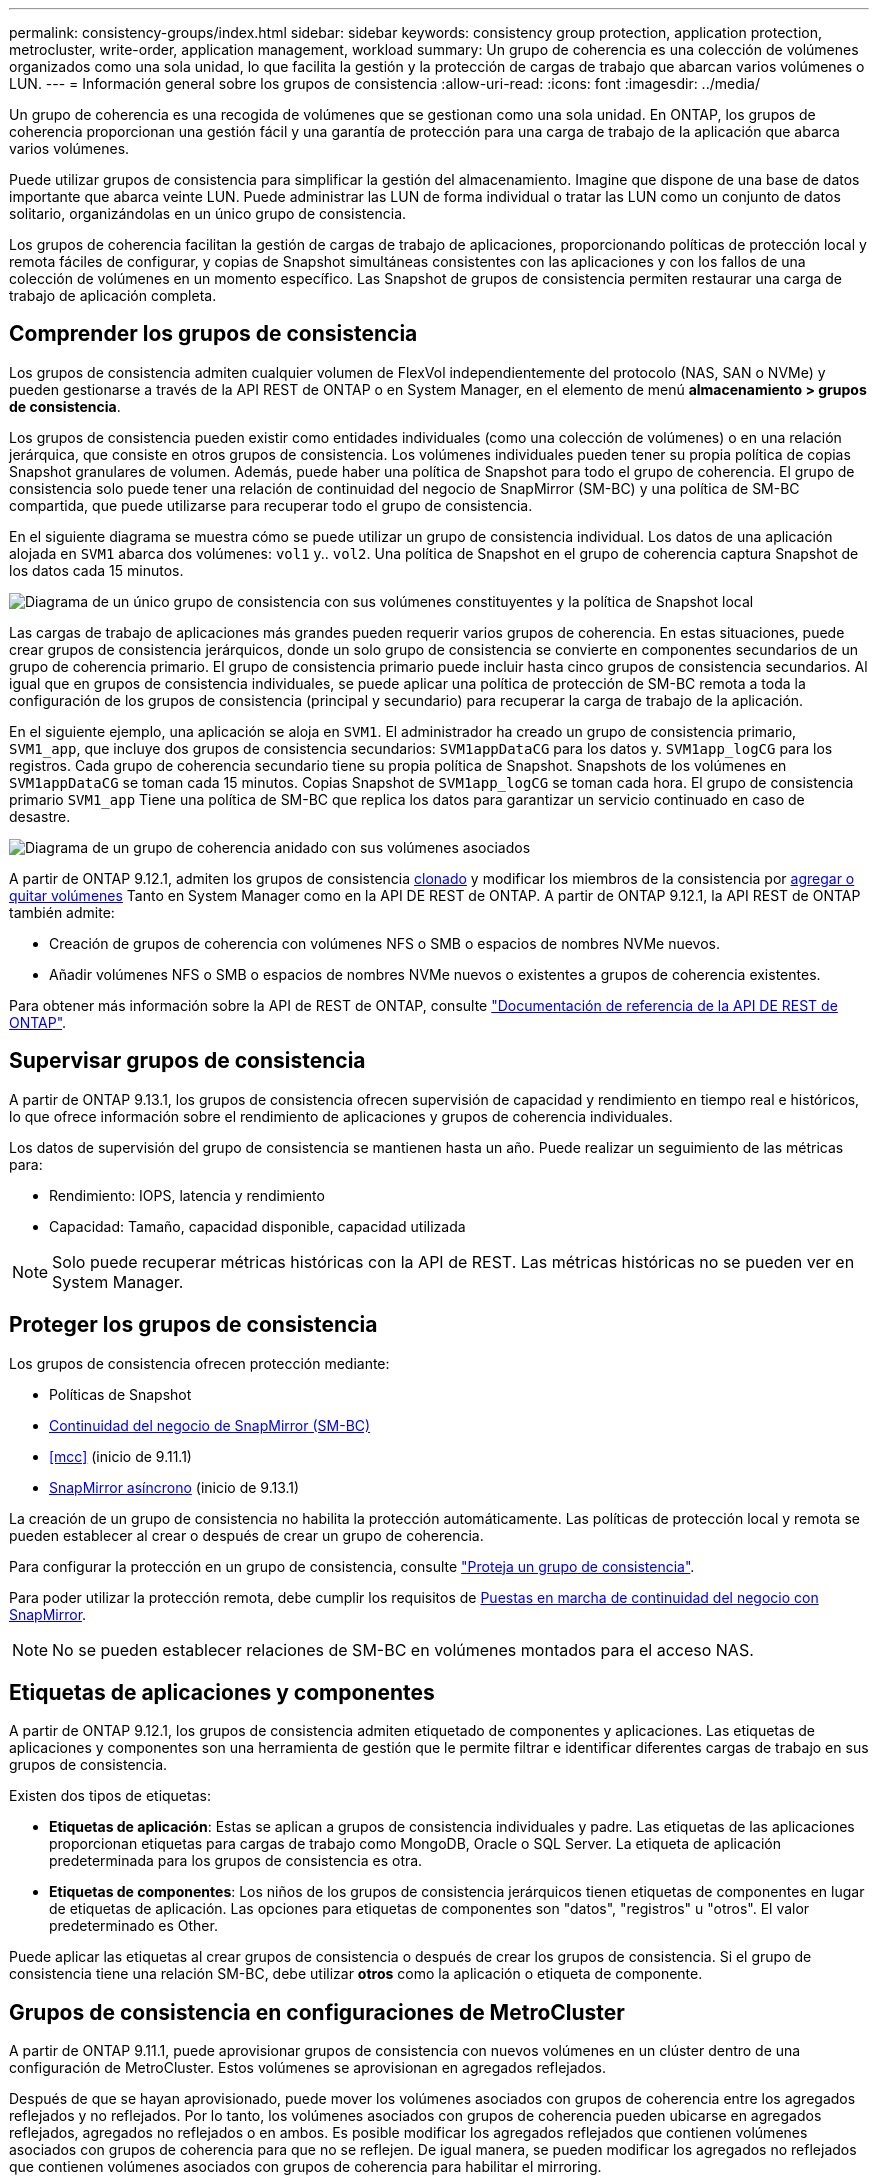 ---
permalink: consistency-groups/index.html 
sidebar: sidebar 
keywords: consistency group protection, application protection, metrocluster, write-order, application management, workload 
summary: Un grupo de coherencia es una colección de volúmenes organizados como una sola unidad, lo que facilita la gestión y la protección de cargas de trabajo que abarcan varios volúmenes o LUN. 
---
= Información general sobre los grupos de consistencia
:allow-uri-read: 
:icons: font
:imagesdir: ../media/


[role="lead"]
Un grupo de coherencia es una recogida de volúmenes que se gestionan como una sola unidad. En ONTAP, los grupos de coherencia proporcionan una gestión fácil y una garantía de protección para una carga de trabajo de la aplicación que abarca varios volúmenes.

Puede utilizar grupos de consistencia para simplificar la gestión del almacenamiento. Imagine que dispone de una base de datos importante que abarca veinte LUN. Puede administrar las LUN de forma individual o tratar las LUN como un conjunto de datos solitario, organizándolas en un único grupo de consistencia.

Los grupos de coherencia facilitan la gestión de cargas de trabajo de aplicaciones, proporcionando políticas de protección local y remota fáciles de configurar, y copias de Snapshot simultáneas consistentes con las aplicaciones y con los fallos de una colección de volúmenes en un momento específico. Las Snapshot de grupos de consistencia permiten restaurar una carga de trabajo de aplicación completa.



== Comprender los grupos de consistencia

Los grupos de consistencia admiten cualquier volumen de FlexVol independientemente del protocolo (NAS, SAN o NVMe) y pueden gestionarse a través de la API REST de ONTAP o en System Manager, en el elemento de menú *almacenamiento > grupos de consistencia*.

Los grupos de consistencia pueden existir como entidades individuales (como una colección de volúmenes) o en una relación jerárquica, que consiste en otros grupos de consistencia. Los volúmenes individuales pueden tener su propia política de copias Snapshot granulares de volumen. Además, puede haber una política de Snapshot para todo el grupo de coherencia. El grupo de consistencia solo puede tener una relación de continuidad del negocio de SnapMirror (SM-BC) y una política de SM-BC compartida, que puede utilizarse para recuperar todo el grupo de consistencia.

En el siguiente diagrama se muestra cómo se puede utilizar un grupo de consistencia individual. Los datos de una aplicación alojada en `SVM1` abarca dos volúmenes: `vol1` y.. `vol2`. Una política de Snapshot en el grupo de coherencia captura Snapshot de los datos cada 15 minutos.

image:../media/consistency-group-single-diagram.gif["Diagrama de un único grupo de consistencia con sus volúmenes constituyentes y la política de Snapshot local"]

Las cargas de trabajo de aplicaciones más grandes pueden requerir varios grupos de coherencia. En estas situaciones, puede crear grupos de consistencia jerárquicos, donde un solo grupo de consistencia se convierte en componentes secundarios de un grupo de coherencia primario. El grupo de consistencia primario puede incluir hasta cinco grupos de consistencia secundarios. Al igual que en grupos de consistencia individuales, se puede aplicar una política de protección de SM-BC remota a toda la configuración de los grupos de consistencia (principal y secundario) para recuperar la carga de trabajo de la aplicación.

En el siguiente ejemplo, una aplicación se aloja en `SVM1`. El administrador ha creado un grupo de consistencia primario, `SVM1_app`, que incluye dos grupos de consistencia secundarios: `SVM1appDataCG` para los datos y. `SVM1app_logCG` para los registros. Cada grupo de coherencia secundario tiene su propia política de Snapshot. Snapshots de los volúmenes en `SVM1appDataCG` se toman cada 15 minutos. Copias Snapshot de `SVM1app_logCG` se toman cada hora. El grupo de consistencia primario `SVM1_app` Tiene una política de SM-BC que replica los datos para garantizar un servicio continuado en caso de desastre.

image:../media/consistency-group-nested-diagram.gif["Diagrama de un grupo de coherencia anidado con sus volúmenes asociados"]

A partir de ONTAP 9.12.1, admiten los grupos de consistencia xref:clone-task.html[clonado] y modificar los miembros de la consistencia por xref:modify-task.html[agregar o quitar volúmenes] Tanto en System Manager como en la API DE REST de ONTAP. A partir de ONTAP 9.12.1, la API REST de ONTAP también admite:

* Creación de grupos de coherencia con volúmenes NFS o SMB o espacios de nombres NVMe nuevos.
* Añadir volúmenes NFS o SMB o espacios de nombres NVMe nuevos o existentes a grupos de coherencia existentes.


Para obtener más información sobre la API de REST de ONTAP, consulte https://docs.netapp.com/us-en/ontap-automation/reference/api_reference.html#access-a-copy-of-the-ontap-rest-api-reference-documentation["Documentación de referencia de la API DE REST de ONTAP"].



== Supervisar grupos de consistencia

A partir de ONTAP 9.13.1, los grupos de consistencia ofrecen supervisión de capacidad y rendimiento en tiempo real e históricos, lo que ofrece información sobre el rendimiento de aplicaciones y grupos de coherencia individuales.

Los datos de supervisión del grupo de consistencia se mantienen hasta un año. Puede realizar un seguimiento de las métricas para:

* Rendimiento: IOPS, latencia y rendimiento
* Capacidad: Tamaño, capacidad disponible, capacidad utilizada



NOTE: Solo puede recuperar métricas históricas con la API de REST. Las métricas históricas no se pueden ver en System Manager.



== Proteger los grupos de consistencia

Los grupos de consistencia ofrecen protección mediante:

* Políticas de Snapshot
* xref:../smbc/index.html[Continuidad del negocio de SnapMirror (SM-BC)]
* <<mcc>> (inicio de 9.11.1)
* xref:../data-protection/snapmirror-disaster-recovery-concept.html[SnapMirror asíncrono] (inicio de 9.13.1)


La creación de un grupo de consistencia no habilita la protección automáticamente. Las políticas de protección local y remota se pueden establecer al crear o después de crear un grupo de coherencia.

Para configurar la protección en un grupo de consistencia, consulte link:protect-task.html["Proteja un grupo de consistencia"].

Para poder utilizar la protección remota, debe cumplir los requisitos de xref:../smbc/smbc_plan_prerequisites.html#licensing[Puestas en marcha de continuidad del negocio con SnapMirror].


NOTE: No se pueden establecer relaciones de SM-BC en volúmenes montados para el acceso NAS.



== Etiquetas de aplicaciones y componentes

A partir de ONTAP 9.12.1, los grupos de consistencia admiten etiquetado de componentes y aplicaciones. Las etiquetas de aplicaciones y componentes son una herramienta de gestión que le permite filtrar e identificar diferentes cargas de trabajo en sus grupos de consistencia.

Existen dos tipos de etiquetas:

* **Etiquetas de aplicación**: Estas se aplican a grupos de consistencia individuales y padre. Las etiquetas de las aplicaciones proporcionan etiquetas para cargas de trabajo como MongoDB, Oracle o SQL Server. La etiqueta de aplicación predeterminada para los grupos de consistencia es otra.
* **Etiquetas de componentes**: Los niños de los grupos de consistencia jerárquicos tienen etiquetas de componentes en lugar de etiquetas de aplicación. Las opciones para etiquetas de componentes son "datos", "registros" u "otros". El valor predeterminado es Other.


Puede aplicar las etiquetas al crear grupos de consistencia o después de crear los grupos de consistencia. Si el grupo de consistencia tiene una relación SM-BC, debe utilizar *otros* como la aplicación o etiqueta de componente.



== Grupos de consistencia en configuraciones de MetroCluster

A partir de ONTAP 9.11.1, puede aprovisionar grupos de consistencia con nuevos volúmenes en un clúster dentro de una configuración de MetroCluster. Estos volúmenes se aprovisionan en agregados reflejados.

Después de que se hayan aprovisionado, puede mover los volúmenes asociados con grupos de coherencia entre los agregados reflejados y no reflejados. Por lo tanto, los volúmenes asociados con grupos de coherencia pueden ubicarse en agregados reflejados, agregados no reflejados o en ambos. Es posible modificar los agregados reflejados que contienen volúmenes asociados con grupos de coherencia para que no se reflejen. De igual manera, se pueden modificar los agregados no reflejados que contienen volúmenes asociados con grupos de coherencia para habilitar el mirroring.

Los volúmenes asociados y las Snapshot asociadas con grupos de coherencia ubicados en agregados reflejados se replican en el sitio remoto (sitio B). El contenido de los volúmenes del sitio B ofrece una garantía de escritura para el grupo de coherencia, lo que le permite recuperar desde el sitio B en caso de desastre. Es posible acceder a las copias de Snapshot de grupo de coherencia replicadas mediante la API DE REST de Snapshot de grupo de coherencia y System Manager en clústeres que ejecutan ONTAP 9.11.1 o una versión posterior.

Si algunos o todos los volúmenes asociados con un grupo de consistencia se encuentran en agregados no reflejados a los que no se puede acceder actualmente, las operaciones GET o DELETE en el grupo de coherencia se comportan como si los volúmenes locales o los agregados de alojamiento están sin conexión.



=== Configuraciones del grupo de consistencia para la replicación

Si el sitio B ejecuta ONTAP 9.10.1 o una versión anterior, solo se replican los volúmenes asociados con los grupos de coherencia ubicados en agregados reflejados al sitio B. Las configuraciones del grupo de consistencia solo se replican en el sitio B, si ambos sitios ejecutan ONTAP 9.11.1 o una versión posterior. Una vez que el sitio B se actualiza a ONTAP 9.11.1, los datos de los grupos de consistencia del sitio A que tienen todos los volúmenes asociados ubicados en agregados reflejados se replican en el sitio B.



== Consideraciones de renovación

Los grupos de coherencia creados con SM-BC en ONTAP 9,8 y 9.9.1 se actualizarán automáticamente y se podrán gestionar en *Almacenamiento > Grupos de consistencia* en System Manager o la API REST DE ONTAP cuando se actualice a ONTAP 9.10.1 o una versión posterior. Para obtener más información sobre la actualización desde ONTAP 9,8 o 9,9.1, consulte link:../smbc/smbc_admin_upgrade_and_revert_considerations.html["Consideraciones sobre la actualización y reversión de SM-BC"].

Las copias de Snapshot de grupo de consistencia de la API de REST de ONTAP se pueden gestionar a través de la interfaz de grupo de CONSISTENCIA DE System Manager y mediante extremos de la API DE REST del grupo de consistencia.


NOTE: Las snapshots se crean con los comandos ONAPI `cg-start` y.. `cg-commit` No se reconocerán como copias Snapshot de grupo de consistencia y, por lo tanto, no se pueden gestionar a través de la interfaz del grupo de consistencia de System Manager ni los extremos del grupo de consistencia DE la API de REST DE ONTAP.



== Funciones compatibles por versión

[cols="3,1,1,1,1"]
|===
|  | ONTAP 9.13.1 | ONTAP 9.12.1 | ONTAP 9.11.1 | ONTAP 9.10.1 


| Grupos de consistencia jerárquicos | X | X | X | X 


| Protección Snapshot local | X | X | X | X 


| Continuidad del negocio de SnapMirror | X | X | X | X 


| Soporte de MetroCluster | X | X | X |  


| Confirmaciones bifásicas (solo API de REST) | X | X | X |  


| Etiquetas de aplicaciones y componentes | X | X |  |  


| Clonar grupos de consistencia | X | X |  |  


| Añadir y quitar volúmenes | X | X |  |  


| Cree CG con los nuevos volúmenes NAS | X | Solo API DE REST |  |  


| Crear CG con nuevos espacios de nombres NVMe | X | Solo API DE REST |  |  


| Mueva volúmenes entre grupos de coherencia secundarios | X |  |  |  


| Modificar la geometría del grupo de consistencia | X |  |  |  


| Supervisión | X |  |  |  


| SnapMirror asíncrono (solo grupos de consistencia individuales) | X |  |  |  
|===


== Más información sobre los grupos de consistencia

video::j0jfXDcdyzE[youtube,width=848,height=480]
.Más información
* link:https://docs.netapp.com/us-en/ontap-automation/["Documentación de automatización de ONTAP"^]
* xref:../smbc/index.html[Continuidad del negocio de SnapMirror]
* xref:../data-protection/snapmirror-disaster-recovery-concept.html[Conceptos básicos de la recuperación ante desastres de SnapMirror asíncrono]
* link:https://docs.netapp.com/us-en/ontap-metrocluster/["Documentación de MetroCluster"]

